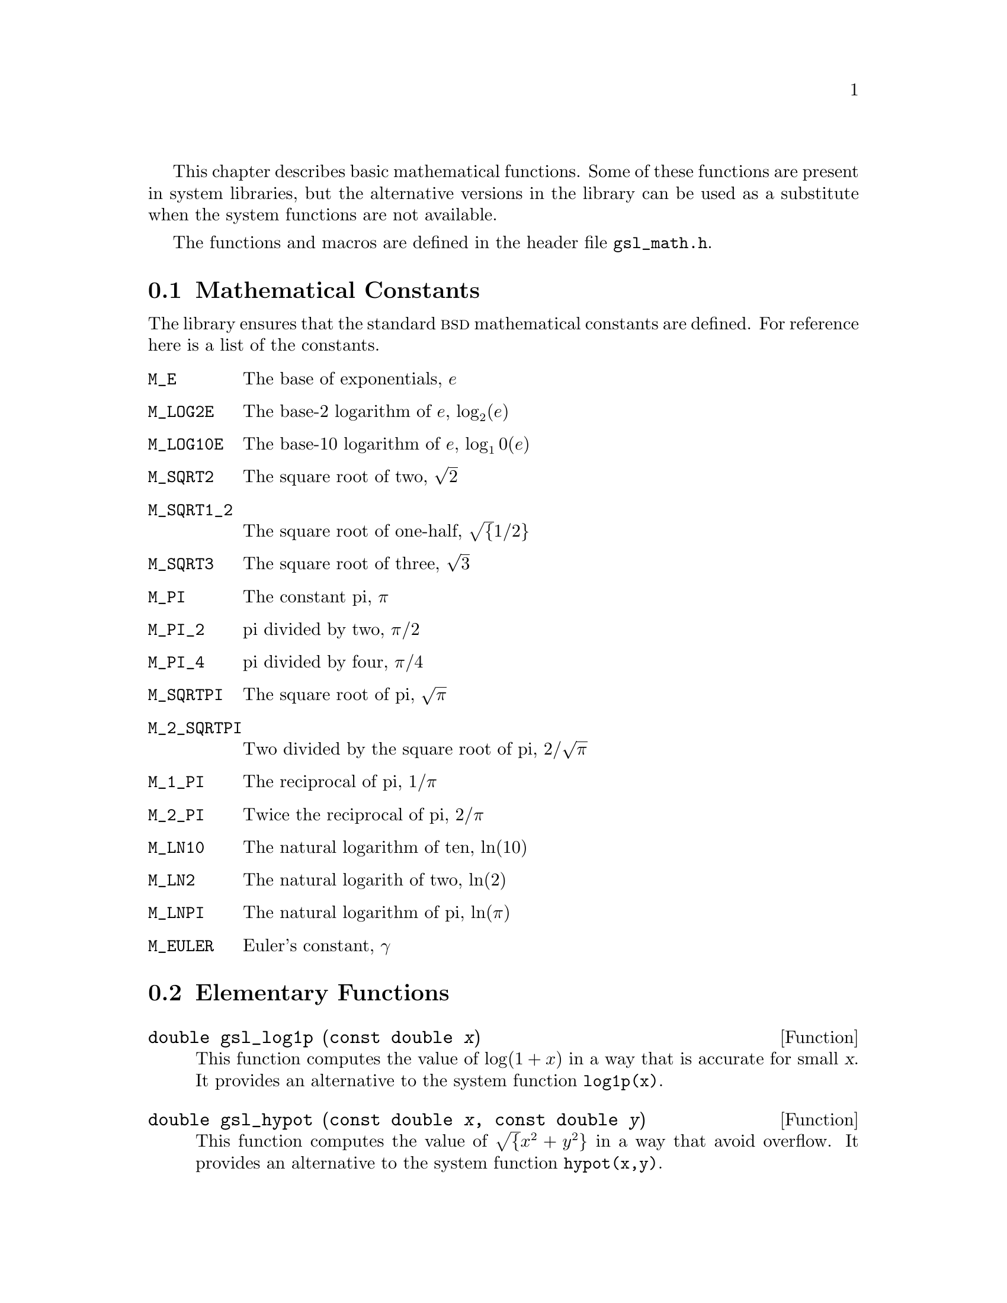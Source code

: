 @cindex elementary functions
@cindex mathematical functions, elementary

This chapter describes basic mathematical functions.  Some of these
functions are present in system libraries, but the alternative versions
in the library can be used as a substitute when the system functions are
not available.

The functions and macros are defined in the header file @file{gsl_math.h}.

@menu
* Mathematical Constants::      
* Elementary Functions::        
* Testing the Sign of Numbers::  
* Testing for Odd and Even Numbers::  
* Maximum and Minimum functions::  
@end menu

@node Mathematical Constants
@section Mathematical Constants
@cindex mathematical constants, defined as macros
@cindex numerical constants, defined as macros
@cindex constants, mathematical --- defined as macros
@cindex macros for mathematical constants
The library ensures that the standard @sc{bsd} mathematical constants
are defined. For reference here is a list of the constants.

@table @code
@item M_E
@cindex e, defined as a macro
The base of exponentials, @math{e}

@item M_LOG2E
The base-2 logarithm of @math{e}, @math{\log_2 (e)}

@item M_LOG10E
The base-10 logarithm of @math{e}, @c{$\log_{10}(e)$}
@math{\log_10 (e)}

@item M_SQRT2
The square root of two, @math{\sqrt 2}

@item M_SQRT1_2
The square root of one-half, @c{$\sqrt{1/2}$}
@math{\sqrt@{1/2@}}

@item M_SQRT3
The square root of three, @math{\sqrt 3}

@item M_PI
@cindex pi, defined as a macro
The constant pi, @math{\pi}

@item M_PI_2
pi divided by two, @math{\pi/2}

@item M_PI_4
pi divided by four, @math{\pi/4}

@item M_SQRTPI
The square root of pi, @math{\sqrt\pi}

@item M_2_SQRTPI
Two divided by the square root of pi, @math{2/\sqrt\pi}

@item M_1_PI
The reciprocal of pi, @math{1/\pi}

@item M_2_PI
Twice the reciprocal of pi, @math{2/\pi}

@item M_LN10
The natural logarithm of ten, @math{\ln(10)}

@item M_LN2
The natural logarith of two, @math{\ln(2)}

@item M_LNPI
The natural logarithm of pi, @math{\ln(\pi)}

@item M_EULER
@cindex Euler's constant, defined as a macro
Euler's constant, @math{\gamma}

@end table


@node Elementary Functions
@section Elementary Functions

@deftypefun double gsl_log1p (const double @var{x})
@cindex log1p
@cindex logarithm, computed accurately
This function computes the value of @math{\log(1+x)} in a way that is
accurate for small @var{x}. It provides an alternative to the system
function @code{log1p(x)}.
@end deftypefun

@deftypefun double gsl_hypot (const double @var{x}, const double @var{y})
@cindex hypot
@cindex euclidean distance function, hypot
@cindex length, computed accurately using hypot
This function computes the value of
@c{$\sqrt{x^2 + y^2}$}
@math{\sqrt@{x^2 + y^2@}} in a way that avoid overflow. It provides an
alternative to the system function @code{hypot(x,y)}.
@end deftypefun

@node Testing the Sign of Numbers
@section Testing the Sign of Numbers

@defmac GSL_SIGN (x)
This macro returns the sign of @var{x}. It is defined as @code{((x) >= 0
? 1 : -1)}. Note that with this definition the sign of zero is positive
(regardless of its @sc{ieee} sign bit).
@end defmac

@node Testing for Odd and Even Numbers
@section Testing for Odd and Even Numbers

@defmac GSL_IS_ODD (n)
This macro evaluates to 1 if @var{n} is odd and 0 if @var{n} is
even. The argument @var{n} must be of integer type.
@end defmac

@defmac GSL_IS_EVEN (n)
This macro is the opposite of @code{GSL_IS_ODD(n)}. It evaluates to 1 if
@var{n} is even and 0 if @var{n} is odd. The argument @var{n} must be of
integer type.
@end defmac



@node Maximum and Minimum functions
@section Maximum and Minimum functions

@defmac GSL_MAX (a, b)
@cindex maximum of two numbers
This macro returns the maximum of @var{a} and @var{b}. It is defined as 
@code{((a) > (b) ? (a):(b))}.
@end defmac

@defmac GSL_MIN (a, b)
@cindex minimum of two numbers
This macro returns the minimum of @var{a} and @var{b}. It is defined as 
@code{((a) < (b) ? (a):(b))}.
@end defmac

@deftypefun {extern inline double} GSL_MAX_DBL (double @var{a}, double @var{b})
This function returns the maximum of the double precision numbers
@var{a} and @var{b} using an inline function. The use of a function
allows for type checking of the arguments as an extra safety feature. On
platforms where inline functions are not available the macro
@code{GSL_MAX} will be automatically substituted.
@end deftypefun

@deftypefun {extern inline double} GSL_MIN_DBL (double @var{a}, double @var{b})
This function returns the minimum of the double precision numbers
@var{a} and @var{b} using an inline function. The use of a function
allows for type checking of the arguments as an extra safety feature. On
platforms where inline functions are not available the macro
@code{GSL_MIN} will be automatically substituted.
@end deftypefun

@deftypefun {extern inline int} GSL_MAX_INT (int @var{a}, int @var{b})
@deftypefunx {extern inline int} GSL_MIN_INT (int @var{a}, int @var{b})
These functions return the maximum or minimum of the integers @var{a}
and @var{b} using an inline function.  On platforms where inline
functions are not available the macros @code{GSL_MAX} or @code{GSL_MIN}
will be automatically substituted.
@end deftypefun

@deftypefun {extern inline long double} GSL_MAX_LDBL (long double @var{a}, long double @var{b})
@deftypefunx {extern inline long double} GSL_MIN_LDBL (long double @var{a}, long double @var{b})
These functions return the maximum or minimum of the long doubles @var{a}
and @var{b} using an inline function.  On platforms where inline
functions are not available the macros @code{GSL_MAX} or @code{GSL_MIN}
will be automatically substituted.
@end deftypefun
